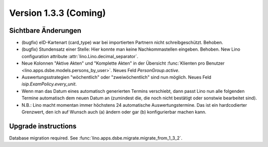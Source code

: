 Version 1.3.3 (Coming)
======================

Sichtbare Änderungen
--------------------

- (bugfix) eID-Kartenart (card_type) war bei importierten Partnern 
  nicht schreibgeschützt. Behoben.

- (bugfix) Stundensatz einer Stelle: 
  Hier konnte man keine Nachkommastellen eingeben. Behoben.
  New Lino configuration attribute :attr:`lino.Lino.decimal_separator`.  
  
- Neue Kolonnen "Aktive Akten" und "Komplette Akten" in der 
  Übersicht 
  :func:`Klienten pro Benutzer <lino.apps.dsbe.models.persons_by_user>`.
  Neues Feld `PersonGroup.active`.
  
- Auswertungsstrategien "wöchentlich" oder "zweiwöchentlich" sind nun möglich.
  Neues Feld `isip.ExamPolicy.every_unit`.
  
- Wenn man das Datum eines automatisch generierten Termins verschiebt, dann 
  passt Lino nun alle folgenden Termine automatisch dem neuen Datum an
  (zumindest die, die noch nicht bestätigt oder sonstwie bearbeitet sind).
  
- N.B.: Lino macht momentan immer höchstens 24 automatische Auswertungstermine.
  Das ist ein hardcodierter Grenzwert, den ich auf Wunsch auch (a) ändern oder 
  gar (b) konfigurierbar machen kann.
  


Upgrade instructions
--------------------

Database migration required.
See :func:`lino.apps.dsbe.migrate.migrate_from_1_3_2`.